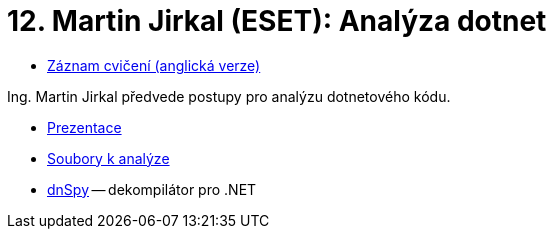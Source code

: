 ﻿
= 12. Martin Jirkal (ESET): Analýza dotnet
:imagesdir: ../media/labs/12
:toc:

* link:https://kib-files.fit.cvut.cz/mi-rev/MIE-tutorial_12.mp4[Záznam cvičení (anglická verze)]

Ing. Martin Jirkal předvede postupy pro analýzu dotnetového kódu.

* link:{imagesdir}/cv12.pdf[Prezentace]
* link:{imagesdir}/cv12.zip[Soubory k analýze]
* link:{imagesdir}/dnspy.zip[dnSpy] -- dekompilátor pro .NET
